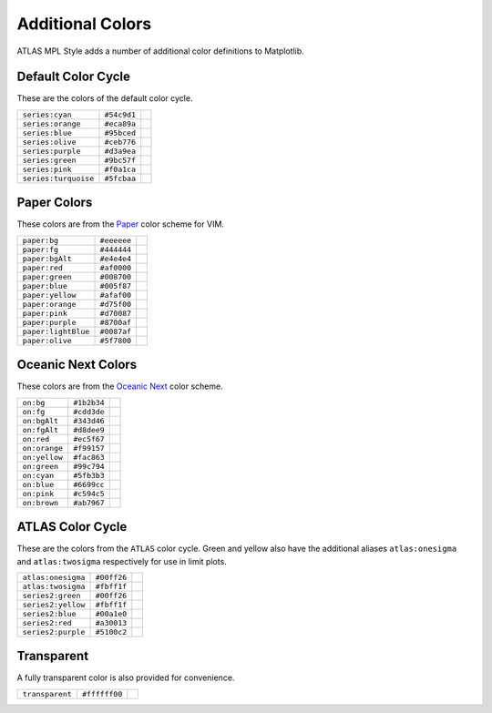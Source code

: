 Additional Colors
=================
ATLAS MPL Style adds a number of additional color definitions to Matplotlib.

Default Color Cycle
-------------------
These are the colors of the default color cycle.

+-------------------------+-------------------------+-------------------------------------------+
|``series:cyan``          |``#54c9d1``              |.. image:: _colors/series:cyan.png         |
+-------------------------+-------------------------+-------------------------------------------+
|``series:orange``        |``#eca89a``              |.. image:: _colors/series:orange.png       |
+-------------------------+-------------------------+-------------------------------------------+
|``series:blue``          |``#95bced``              |.. image:: _colors/series:blue.png         |
+-------------------------+-------------------------+-------------------------------------------+
|``series:olive``         |``#ceb776``              |.. image:: _colors/series:olive.png        |
+-------------------------+-------------------------+-------------------------------------------+
|``series:purple``        |``#d3a9ea``              |.. image:: _colors/series:purple.png       |
+-------------------------+-------------------------+-------------------------------------------+
|``series:green``         |``#9bc57f``              |.. image:: _colors/series:green.png        |
+-------------------------+-------------------------+-------------------------------------------+
|``series:pink``          |``#f0a1ca``              |.. image:: _colors/series:pink.png         |
+-------------------------+-------------------------+-------------------------------------------+
|``series:turquoise``     |``#5fcbaa``              |.. image:: _colors/series:turquoise.png    |
+-------------------------+-------------------------+-------------------------------------------+

Paper Colors
------------
These colors are from the `Paper <https://github.com/NLKNguyen/papercolor-theme>`_ color scheme for VIM.

+-------------------------+-------------------------+-------------------------------------------+
|``paper:bg``             |``#eeeeee``              |.. image:: _colors/paper:bg.png            |
+-------------------------+-------------------------+-------------------------------------------+
|``paper:fg``             |``#444444``              |.. image:: _colors/paper:fg.png            |
+-------------------------+-------------------------+-------------------------------------------+
|``paper:bgAlt``          |``#e4e4e4``              |.. image:: _colors/paper:bgAlt.png         |
+-------------------------+-------------------------+-------------------------------------------+
|``paper:red``            |``#af0000``              |.. image:: _colors/paper:red.png           |
+-------------------------+-------------------------+-------------------------------------------+
|``paper:green``          |``#008700``              |.. image:: _colors/paper:green.png         |
+-------------------------+-------------------------+-------------------------------------------+
|``paper:blue``           |``#005f87``              |.. image:: _colors/paper:blue.png          |
+-------------------------+-------------------------+-------------------------------------------+
|``paper:yellow``         |``#afaf00``              |.. image:: _colors/paper:yellow.png        |
+-------------------------+-------------------------+-------------------------------------------+
|``paper:orange``         |``#d75f00``              |.. image:: _colors/paper:orange.png        |
+-------------------------+-------------------------+-------------------------------------------+
|``paper:pink``           |``#d70087``              |.. image:: _colors/paper:pink.png          |
+-------------------------+-------------------------+-------------------------------------------+
|``paper:purple``         |``#8700af``              |.. image:: _colors/paper:purple.png        |
+-------------------------+-------------------------+-------------------------------------------+
|``paper:lightBlue``      |``#0087af``              |.. image:: _colors/paper:lightBlue.png     |
+-------------------------+-------------------------+-------------------------------------------+
|``paper:olive``          |``#5f7800``              |.. image:: _colors/paper:olive.png         |
+-------------------------+-------------------------+-------------------------------------------+

Oceanic Next Colors
-------------------
These colors are from the `Oceanic Next
<https://github.com/voronianski/oceanic-next-color-scheme>`_ color scheme.

+-------------------------+-------------------------+-------------------------------------------+
|``on:bg``                |``#1b2b34``              |.. image:: _colors/on:bg.png               |
+-------------------------+-------------------------+-------------------------------------------+
|``on:fg``                |``#cdd3de``              |.. image:: _colors/on:fg.png               |
+-------------------------+-------------------------+-------------------------------------------+
|``on:bgAlt``             |``#343d46``              |.. image:: _colors/on:bgAlt.png            |
+-------------------------+-------------------------+-------------------------------------------+
|``on:fgAlt``             |``#d8dee9``              |.. image:: _colors/on:fgAlt.png            |
+-------------------------+-------------------------+-------------------------------------------+
|``on:red``               |``#ec5f67``              |.. image:: _colors/on:red.png              |
+-------------------------+-------------------------+-------------------------------------------+
|``on:orange``            |``#f99157``              |.. image:: _colors/on:orange.png           |
+-------------------------+-------------------------+-------------------------------------------+
|``on:yellow``            |``#fac863``              |.. image:: _colors/on:yellow.png           |
+-------------------------+-------------------------+-------------------------------------------+
|``on:green``             |``#99c794``              |.. image:: _colors/on:green.png            |
+-------------------------+-------------------------+-------------------------------------------+
|``on:cyan``              |``#5fb3b3``              |.. image:: _colors/on:cyan.png             |
+-------------------------+-------------------------+-------------------------------------------+
|``on:blue``              |``#6699cc``              |.. image:: _colors/on:blue.png             |
+-------------------------+-------------------------+-------------------------------------------+
|``on:pink``              |``#c594c5``              |.. image:: _colors/on:pink.png             |
+-------------------------+-------------------------+-------------------------------------------+
|``on:brown``             |``#ab7967``              |.. image:: _colors/on:brown.png            |
+-------------------------+-------------------------+-------------------------------------------+

ATLAS Color Cycle
-----------------
These are the colors from the ``ATLAS`` color cycle. Green and yellow also have the additional
aliases ``atlas:onesigma`` and ``atlas:twosigma`` respectively for use in limit plots.

+-------------------------+-------------------------+-------------------------------------------+
|``atlas:onesigma``       |``#00ff26``              |.. image:: _colors/atlas:onesigma.png      |
+-------------------------+-------------------------+-------------------------------------------+
|``atlas:twosigma``       |``#fbff1f``              |.. image:: _colors/atlas:twosigma.png      |
+-------------------------+-------------------------+-------------------------------------------+
|``series2:green``        |``#00ff26``              |.. image:: _colors/series2:green.png       |
+-------------------------+-------------------------+-------------------------------------------+
|``series2:yellow``       |``#fbff1f``              |.. image:: _colors/series2:yellow.png      |
+-------------------------+-------------------------+-------------------------------------------+
|``series2:blue``         |``#00a1e0``              |.. image:: _colors/series2:blue.png        |
+-------------------------+-------------------------+-------------------------------------------+
|``series2:red``          |``#a30013``              |.. image:: _colors/series2:red.png         |
+-------------------------+-------------------------+-------------------------------------------+
|``series2:purple``       |``#5100c2``              |.. image:: _colors/series2:purple.png      |
+-------------------------+-------------------------+-------------------------------------------+

Transparent
-----------
A fully transparent color is also provided for convenience.

+-------------------------+-------------------------+-------------------------------------------+
|``transparent``          |``#ffffff00``            |.. image:: _colors/transparent.png         |
+-------------------------+-------------------------+-------------------------------------------+

